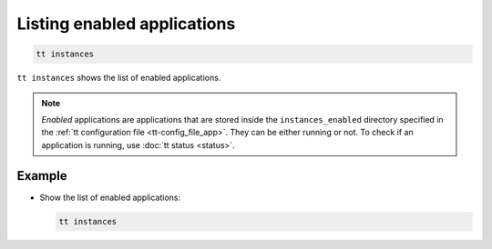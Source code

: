 .. _tt-instances:

Listing enabled applications
============================

..  code-block:: bash

    tt instances

``tt instances`` shows the list of enabled applications.

.. note::

    *Enabled* applications are applications that are stored inside the ``instances_enabled``
    directory specified in the :ref:`tt configuration file <tt-config_file_app>`.
    They can be either running or not. To check if an application is running,
    use :doc:`tt status <status>`.

Example
--------

*   Show the list of enabled applications:

    ..  code-block:: bash

        tt instances